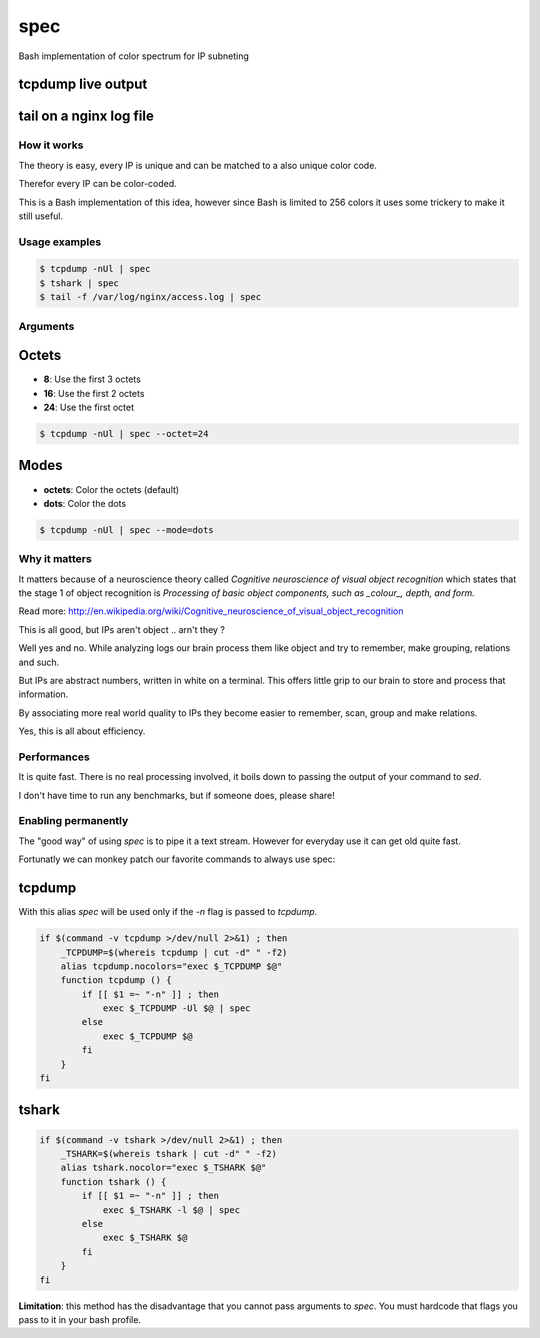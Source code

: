 ====
spec
====

Bash implementation of color spectrum for IP subneting

tcpdump live output
^^^^^^^^^^^^^^^^^^^

.. figure:: http://i.imgur.com/0iKAcJu.png
    :figwidth: image
    
tail on a nginx log file
^^^^^^^^^^^^^^^^^^^^^^^^

.. figure:: http://i.imgur.com/HgXTS5c.png
    :figwidth: image

How it works
------------

The theory is easy, every IP is unique and can be matched to a also unique color code.

Therefor every IP can be color-coded.

This is a Bash implementation of this idea, however since Bash is limited to 256 colors
it uses some trickery to make it still useful.

Usage examples
---------------

.. code-block:: bash

    $ tcpdump -nUl | spec
    $ tshark | spec
    $ tail -f /var/log/nginx/access.log | spec

Arguments
---------

.. figure:: http://i.imgur.com/7Hd5KUu.png
    :figwidth: image

Octets
^^^^^^

- **8**: Use the first 3 octets
- **16**: Use the first 2 octets
- **24**: Use the first octet

.. code-block:: bash
    
    $ tcpdump -nUl | spec --octet=24


Modes
^^^^^

- **octets**: Color the octets (default)
- **dots**: Color the dots

.. code-block:: bash
    
    $ tcpdump -nUl | spec --mode=dots


Why it matters
--------------

It matters because of a neuroscience theory called *Cognitive neuroscience of visual object recognition* which
states that the stage 1 of object recognition is *Processing of basic object components, such as _colour_, depth, and form.*

Read more: http://en.wikipedia.org/wiki/Cognitive_neuroscience_of_visual_object_recognition

This is all good, but IPs aren't object .. arn't they ?

Well yes and no. While analyzing logs our brain process them like object and try to remember, make grouping, relations and such.

But IPs are abstract numbers, written in white on a terminal. This offers little grip to our brain to store and process that information.

By associating more real world quality to IPs they become easier to remember, scan, group and make relations.

Yes, this is all about efficiency.

Performances
------------

It is quite fast. There is no real processing involved, it boils down to passing the output of your command to `sed`.

I don't have time to run any benchmarks, but if someone does, please share!


Enabling permanently
--------------------

The "good way" of using `spec` is to pipe it a text stream. However
for everyday use it can get old quite fast.

Fortunatly we can monkey patch our favorite commands to always use spec:

tcpdump
^^^^^^^

With this alias `spec` will be used only if the `-n` flag is passed to `tcpdump`.

.. code-block:: bash

    if $(command -v tcpdump >/dev/null 2>&1) ; then 
        _TCPDUMP=$(whereis tcpdump | cut -d" " -f2)
        alias tcpdump.nocolors="exec $_TCPDUMP $@"
        function tcpdump () {
            if [[ $1 =~ "-n" ]] ; then
                exec $_TCPDUMP -Ul $@ | spec
            else
                exec $_TCPDUMP $@
            fi
        }
    fi

tshark
^^^^^^

.. code-block:: bash

    if $(command -v tshark >/dev/null 2>&1) ; then 
        _TSHARK=$(whereis tshark | cut -d" " -f2)
        alias tshark.nocolor="exec $_TSHARK $@"
        function tshark () {
            if [[ $1 =~ "-n" ]] ; then
                exec $_TSHARK -l $@ | spec
            else
                exec $_TSHARK $@
            fi
        }
    fi

**Limitation**: this method has the disadvantage that you cannot pass arguments to `spec`. You must hardcode that flags you pass to it in your bash profile.
